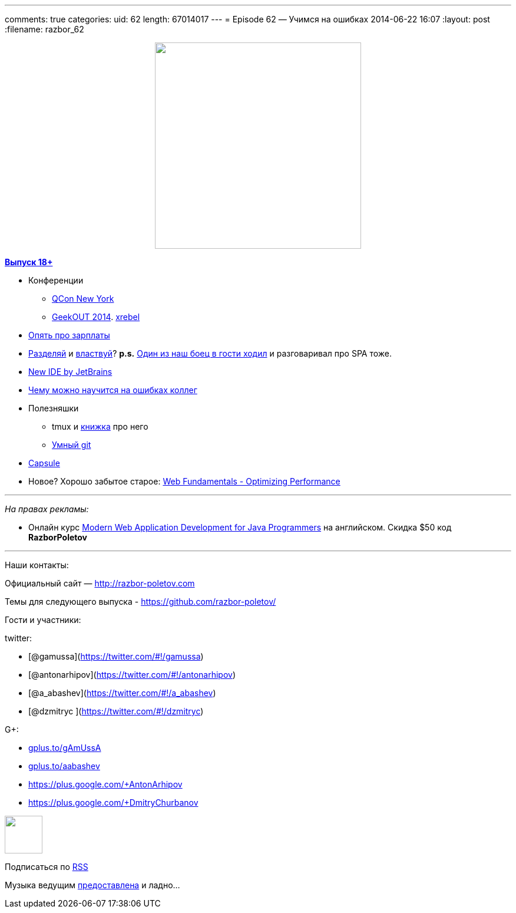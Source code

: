 ---
comments: true
categories:
uid: 62
length: 67014017
---
= Episode 62 — Учимся на ошибках
2014-06-22 16:07
:layout: post
:filename: razbor_62

++++
<div class="separator" style="clear: both; text-align: center;">
<a href="http://razbor-poletov.com/images/razbor_62_text.jpg" imageanchor="1" style="margin-left: 1em; margin-right: 1em;">
<img border="0" height="350" src="http://razbor-poletov.com/images/razbor_62_text.jpg" width="350" />
</a>
</div>
++++

http://s2.developerslife.ru/public/images/gifs/63e1f331-bee2-4648-af36-709f123ea05d.gif[*Выпуск
18+*]

* Конференции
** https://qconnewyork.com/schedule-2014[QCon New York]
** http://2014.geekout.ee/[GeekOUT 2014]. http://xrebel.com[xrebel]
* http://www.forbes.com/sites/cameronkeng/2014/06/22/employees-that-stay-in-companies-longer-than-2-years-get-paid-50-less/[Опять
про зарплаты]
* http://programmers.stackexchange.com/questions/107503/is-it-common-to-separate-back-end-and-front-end-into-two-positions-on-web-develo[Разделяй]
и
http://lostechies.com/bradcarleton/2014/03/25/frontend-backend-gotta-keepem-separated/[властвуй]?
*p.s.*
http://americhka.us/2014/06/21/427-%D0%BF%D1%80%D0%BE%D0%B3%D1%80%D0%B0%D0%BC%D0%BC%D0%B8%D1%81%D1%82%D1%8B[Один
из наш боец в гости ходил] и разговаривал про SPA тоже.
* http://blog.jetbrains.com/blog/2014/06/09/0xdbe-brand-new-ide-for-dbas-and-sql-developers/[New
IDE by JetBrains]
* http://static.googleusercontent.com/media/research.google.com/de//pubs/archive/42184.pdf[Чему
можно научится на ошибках коллег]
* Полезняшки
** tmux и http://pragprog.com/book/bhtmux/tmux[книжка] про него
** http://www.syntevo.com/smartgithg/[Умный git]
* https://github.com/puniverse/capsule[Capsule]
* Новое? Хорошо забытое старое:
https://developers.google.com/web/fundamentals/performance/[Web
Fundamentals - Optimizing Performance]

'''''

_На правах рекламы:_

* Онлайн курс
http://www.eventbrite.com/e/modern-web-application-development-for-java-programmers-starts-07272014-tickets-11465653077[Modern
Web Application Development for Java Programmers] на английском. Скидка
$50 код *RazborPoletov*

'''''

Наши контакты:

Официальный сайт — http://razbor-poletov.com

Темы для следующего выпуска -
https://github.com/razbor-poletov/razbor-poletov.github.com/issues?state=open[https://github.com/razbor-poletov/]

Гости и участники:

twitter:

* [@gamussa](https://twitter.com/#!/gamussa)
* [@antonarhipov](https://twitter.com/#!/antonarhipov)
* [@a_abashev](https://twitter.com/#!/a_abashev)
* [@dzmitryc ](https://twitter.com/#!/dzmitryc)

G+:

* http://gplus.to/gAmUssA[gplus.to/gAmUssA]
* http://gplus.to/aabashev[gplus.to/aabashev]
* https://plus.google.com/+AntonArhipov
* https://plus.google.com/+DmitryChurbanov

++++
<!-- player goes here-->
<audio preload="none">
<source src="http://traffic.libsyn.com/razborpoletov/razbor_62.mp3" type="audio/mp3" />
Your browser does not support the audio tag.
</audio>
++++

++++
<!-- episode file link goes here-->
<a href="http://traffic.libsyn.com/razborpoletov/razbor_62.mp3" imageanchor="1" style="clear: left; margin-bottom: 1em; margin-left: auto; margin-right: 2em;">
<img border="0" height="64" src="http://2.bp.blogspot.com/-qkfh8Q--dks/T0gixAMzuII/AAAAAAAAHD0/O5LbF3vvBNQ/s200/1330127522_mp3.png" width="64"/>
</a>
++++


Подписаться по http://feeds.feedburner.com/razbor-podcast[RSS]

Музыка ведущим
http://www.audiobank.fm/single-music/27/111/More-And-Less/[предоставлена]
и ладно...
